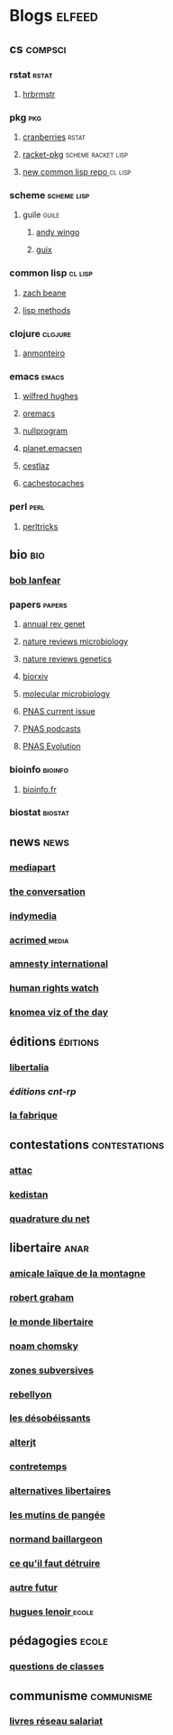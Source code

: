 * Blogs                                                                         :elfeed:
** cs                                                                          :compsci:
*** rstat                                                                     :rstat:
**** [[https://rud.is/b/feed/][hrbrmstr]]
*** pkg                                                                       :pkg:
**** [[http://dirk.eddelbuettel.com/cranberries/index.rss][cranberries]]                                                             :rstat:
**** [[https://pkgs.racket-lang.org/atom.xml][racket-pkg]]                                                              :scheme:racket:lisp:
**** [[http://planet.lisp.org/github.atom][new common lisp repo ]]                                                   :cl:lisp:
*** scheme                                                                    :scheme:lisp:
**** guile                                                                   :guile:
***** [[https://wingolog.org/feed/atom][andy wingo]]
***** [[https://guix-hpc.bordeaux.inria.fr/blog/feed.xml][guix]]
*** common lisp                                                               :cl:lisp:
**** [[http://lispblog.xach.com/rss][zach beane]]
**** [[http://lispmethods.com/feed.xml][lisp methods]]
*** clojure                                                                   :clojure:
**** [[https://anmonteiro.com/atom.xml][anmonteiro]]
*** emacs                                                                     :emacs:
**** [[http://www.wilfred.me.uk/rss.xml][wilfred hughes]]
**** [[https://oremacs.com/archive/][oremacs]]
**** [[http://nullprogram.com/feed/][nullprogram]]
**** [[http://planet.emacsen.org/atom.xml][planet.emacsen]]
**** [[http://cestlaz.github.io/rss.xml][cestlaz]]
**** [[http://cachestocaches.com/feed/][cachestocaches]]
*** perl                                                                      :perl:
**** [[http://perltricks.com/index.xml][perltricks]]
** bio                                                                         :bio:
*** [[http://robertlanfear.com/blog/files/rob.lanfear.blog.xml][bob lanfear]]
*** papers                                                                    :papers:
**** [[http://www.annualreviews.org/action/showFeed?jc=genet&type=etoc&feed=rss][annual rev genet]]
**** [[http://feeds.nature.com/nrmicro/rss/current?format=xml][nature reviews microbiology]]
**** [[http://feeds.nature.com/nrg/rss/current?format=xml][nature reviews genetics]]
**** [[http://biorxiv.org/alertsrss][biorxiv]]
**** [[http://onlinelibrary.wiley.com/rss/journal/10.1111/(ISSN)1365-2958][molecular microbiology]]
**** [[http://feeds.feedburner.com/pnas/SMZM][PNAS current issue]]
**** [[http://feeds.feedburner.com/pnas/uSDM][PNAS podcasts]]
**** [[http://feeds.feedburner.com/ProceedingsOfTheNationalAcademyOfSciencesEvolution?format=xml][PNAS Evolution]]
*** bioinfo                                                                   :bioinfo:
**** [[http://bioinfo-fr.net/feed][bioinfo.fr]]
*** biostat                                                                   :biostat:
** news                                                                        :news:
*** [[https://www.mediapart.fr/articles/feed][mediapart]]
*** [[https://theconversation.com/fr/articles.atom][the conversation]]
*** [[https://indymedia.org/global.1-0.rss][indymedia]]
*** [[http://www.acrimed.org/spip.php?page=backend][acrimed ]]                                                                  :media:
*** [[https://www.amnesty.org/fr/rss/][amnesty international]]
*** [[https://www.hrw.org/fr/rss/news][human rights watch]]
*** [[https://knoema.fr/tags/Viz%2520of%2520the%2520Day/rss][knomea viz of the day]]
** éditions                                                                    :éditions:
*** [[http://editionslibertalia.com/spip.php?page=backend][libertalia]]
*** [[TODO ][éditions cnt-rp]]
*** [[http://lafabrique.fr/feed/][la fabrique]]
** contestations                                                               :contestations:
*** [[https://france.attac.org/spip.php?page=backend][attac]]
*** [[http://www.kedistan.net/feed/][kedistan]]
*** [[https://www.laquadrature.net/fr/rss.xml][quadrature du net]]
** libertaire                                                                  :anar:
*** [[http://almtoile.free.fr/data/fr-news.xml][amicale laïque de la montagne]]
*** [[https://robertgraham.wordpress.com/feed/][robert graham]]
*** [[http://www.monde-libertaire.fr/flux_rss.rss][le monde libertaire]]
*** [[https://chomsky.info/feed/][noam chomsky]]
*** [[http://www.zones-subversives.com/rss][zones subversives]]
*** [[https://rebellyon.info/spip.php?page=backend][rebellyon]]
*** [[http://www.desobeir.net/feed/][les désobéissants]]
*** [[http://www.alterjt.tv/feed/][alterjt]]
*** [[http://www.contretemps.eu/feed/][contretemps]]
*** [[http://www.alternativelibertaire.org/spip.php?page=backend&][alternatives libertaires]]
*** [[http://www.lesmutins.org/spip.php?page=backend][les mutins de pangée]]
*** [[http://nbaillargeon.blogspot.com/feeds/posts/default][normand baillargeon]]
*** [[http://cqfd-journal.org/spip.php?page=backend][ce qu'il faut détruire]]
*** [[http://www.autrefutur.net/spip.php?page=backend][autre futur]]
*** [[http://www.hugueslenoir.fr/feed/][hugues lenoir ]]                                                            :ecole:
** pédagogies                                                                  :ecole:
*** [[http://www.questionsdeclasses.org/reac/spip.php?page=backend][questions de classes]]
** communisme                                                                  :communisme:
*** [[http://www.reseau-salariat.info/f5f5e7055e793213f853ccaf95e95e8c.rss][livres réseau salariat]]
